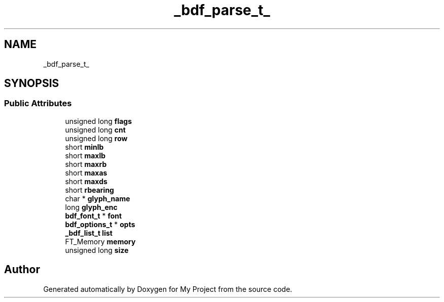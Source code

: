.TH "_bdf_parse_t_" 3 "Wed Feb 1 2023" "Version Version 0.0" "My Project" \" -*- nroff -*-
.ad l
.nh
.SH NAME
_bdf_parse_t_
.SH SYNOPSIS
.br
.PP
.SS "Public Attributes"

.in +1c
.ti -1c
.RI "unsigned long \fBflags\fP"
.br
.ti -1c
.RI "unsigned long \fBcnt\fP"
.br
.ti -1c
.RI "unsigned long \fBrow\fP"
.br
.ti -1c
.RI "short \fBminlb\fP"
.br
.ti -1c
.RI "short \fBmaxlb\fP"
.br
.ti -1c
.RI "short \fBmaxrb\fP"
.br
.ti -1c
.RI "short \fBmaxas\fP"
.br
.ti -1c
.RI "short \fBmaxds\fP"
.br
.ti -1c
.RI "short \fBrbearing\fP"
.br
.ti -1c
.RI "char * \fBglyph_name\fP"
.br
.ti -1c
.RI "long \fBglyph_enc\fP"
.br
.ti -1c
.RI "\fBbdf_font_t\fP * \fBfont\fP"
.br
.ti -1c
.RI "\fBbdf_options_t\fP * \fBopts\fP"
.br
.ti -1c
.RI "\fB_bdf_list_t\fP \fBlist\fP"
.br
.ti -1c
.RI "FT_Memory \fBmemory\fP"
.br
.ti -1c
.RI "unsigned long \fBsize\fP"
.br
.in -1c

.SH "Author"
.PP 
Generated automatically by Doxygen for My Project from the source code\&.
